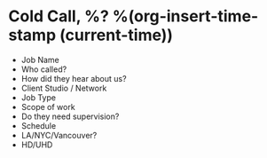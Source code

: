 * Cold Call, %? %(org-insert-time-stamp (current-time))

- Job Name
- Who called?
- How did they hear about us?
- Client Studio / Network
- Job Type
- Scope of work
- Do they need supervision?
- Schedule
- LA/NYC/Vancouver?
- HD/UHD
